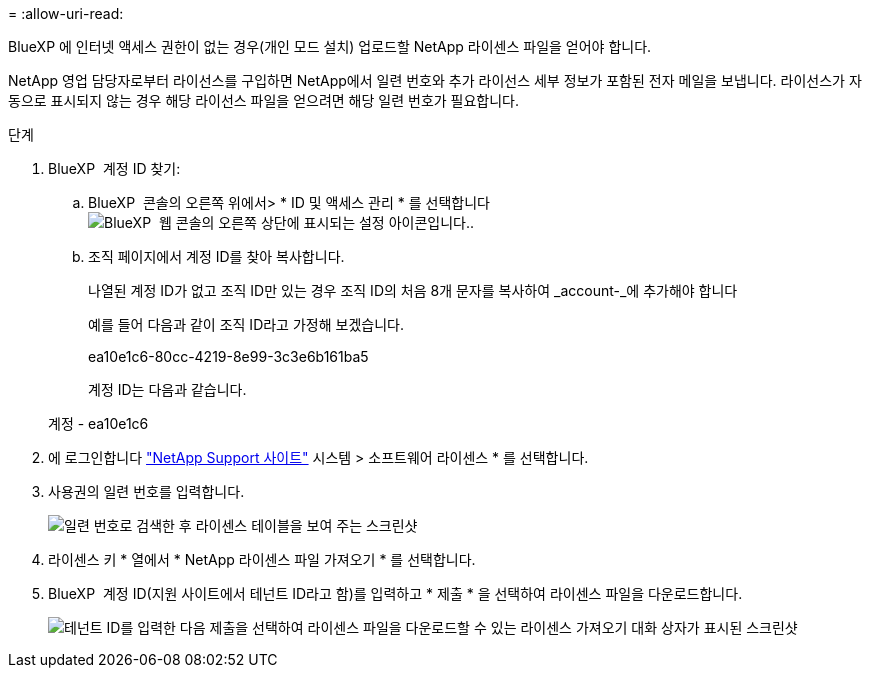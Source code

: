 = 
:allow-uri-read: 


BlueXP 에 인터넷 액세스 권한이 없는 경우(개인 모드 설치) 업로드할 NetApp 라이센스 파일을 얻어야 합니다.

NetApp 영업 담당자로부터 라이선스를 구입하면 NetApp에서 일련 번호와 추가 라이선스 세부 정보가 포함된 전자 메일을 보냅니다. 라이선스가 자동으로 표시되지 않는 경우 해당 라이선스 파일을 얻으려면 해당 일련 번호가 필요합니다.

.단계
. BlueXP  계정 ID 찾기:
+
.. BlueXP  콘솔의 오른쪽 위에서> * ID 및 액세스 관리 * 를 선택합니다image:icon-settings-option.png["BlueXP  웹 콘솔의 오른쪽 상단에 표시되는 설정 아이콘입니다."].
.. 조직 페이지에서 계정 ID를 찾아 복사합니다.
+
나열된 계정 ID가 없고 조직 ID만 있는 경우 조직 ID의 처음 8개 문자를 복사하여 _account-_에 추가해야 합니다

+
예를 들어 다음과 같이 조직 ID라고 가정해 보겠습니다.

+
ea10e1c6-80cc-4219-8e99-3c3e6b161ba5

+
계정 ID는 다음과 같습니다.

+
계정 - ea10e1c6



. 에 로그인합니다 https://mysupport.netapp.com["NetApp Support 사이트"^] 시스템 > 소프트웨어 라이센스 * 를 선택합니다.
. 사용권의 일련 번호를 입력합니다.
+
image:../media/screenshot_cloud_backup_license_step1.gif["일련 번호로 검색한 후 라이센스 테이블을 보여 주는 스크린샷"]

. 라이센스 키 * 열에서 * NetApp 라이센스 파일 가져오기 * 를 선택합니다.
. BlueXP  계정 ID(지원 사이트에서 테넌트 ID라고 함)를 입력하고 * 제출 * 을 선택하여 라이센스 파일을 다운로드합니다.
+
image:../media/screenshot_cloud_backup_license_step2.gif["테넌트 ID를 입력한 다음 제출을 선택하여 라이센스 파일을 다운로드할 수 있는 라이센스 가져오기 대화 상자가 표시된 스크린샷"]


